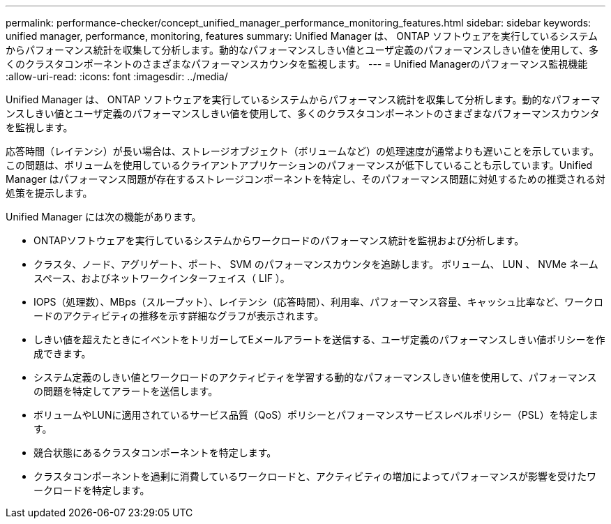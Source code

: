 ---
permalink: performance-checker/concept_unified_manager_performance_monitoring_features.html 
sidebar: sidebar 
keywords: unified manager, performance, monitoring, features 
summary: Unified Manager は、 ONTAP ソフトウェアを実行しているシステムからパフォーマンス統計を収集して分析します。動的なパフォーマンスしきい値とユーザ定義のパフォーマンスしきい値を使用して、多くのクラスタコンポーネントのさまざまなパフォーマンスカウンタを監視します。 
---
= Unified Managerのパフォーマンス監視機能
:allow-uri-read: 
:icons: font
:imagesdir: ../media/


[role="lead"]
Unified Manager は、 ONTAP ソフトウェアを実行しているシステムからパフォーマンス統計を収集して分析します。動的なパフォーマンスしきい値とユーザ定義のパフォーマンスしきい値を使用して、多くのクラスタコンポーネントのさまざまなパフォーマンスカウンタを監視します。

応答時間（レイテンシ）が長い場合は、ストレージオブジェクト（ボリュームなど）の処理速度が通常よりも遅いことを示しています。この問題は、ボリュームを使用しているクライアントアプリケーションのパフォーマンスが低下していることも示しています。Unified Manager はパフォーマンス問題が存在するストレージコンポーネントを特定し、そのパフォーマンス問題に対処するための推奨される対処策を提示します。

Unified Manager には次の機能があります。

* ONTAPソフトウェアを実行しているシステムからワークロードのパフォーマンス統計を監視および分析します。
* クラスタ、ノード、アグリゲート、ポート、 SVM のパフォーマンスカウンタを追跡します。 ボリューム、 LUN 、 NVMe ネームスペース、およびネットワークインターフェイス（ LIF ）。
* IOPS（処理数）、MBps（スループット）、レイテンシ（応答時間）、利用率、パフォーマンス容量、キャッシュ比率など、ワークロードのアクティビティの推移を示す詳細なグラフが表示されます。
* しきい値を超えたときにイベントをトリガーしてEメールアラートを送信する、ユーザ定義のパフォーマンスしきい値ポリシーを作成できます。
* システム定義のしきい値とワークロードのアクティビティを学習する動的なパフォーマンスしきい値を使用して、パフォーマンスの問題を特定してアラートを送信します。
* ボリュームやLUNに適用されているサービス品質（QoS）ポリシーとパフォーマンスサービスレベルポリシー（PSL）を特定します。
* 競合状態にあるクラスタコンポーネントを特定します。
* クラスタコンポーネントを過剰に消費しているワークロードと、アクティビティの増加によってパフォーマンスが影響を受けたワークロードを特定します。

